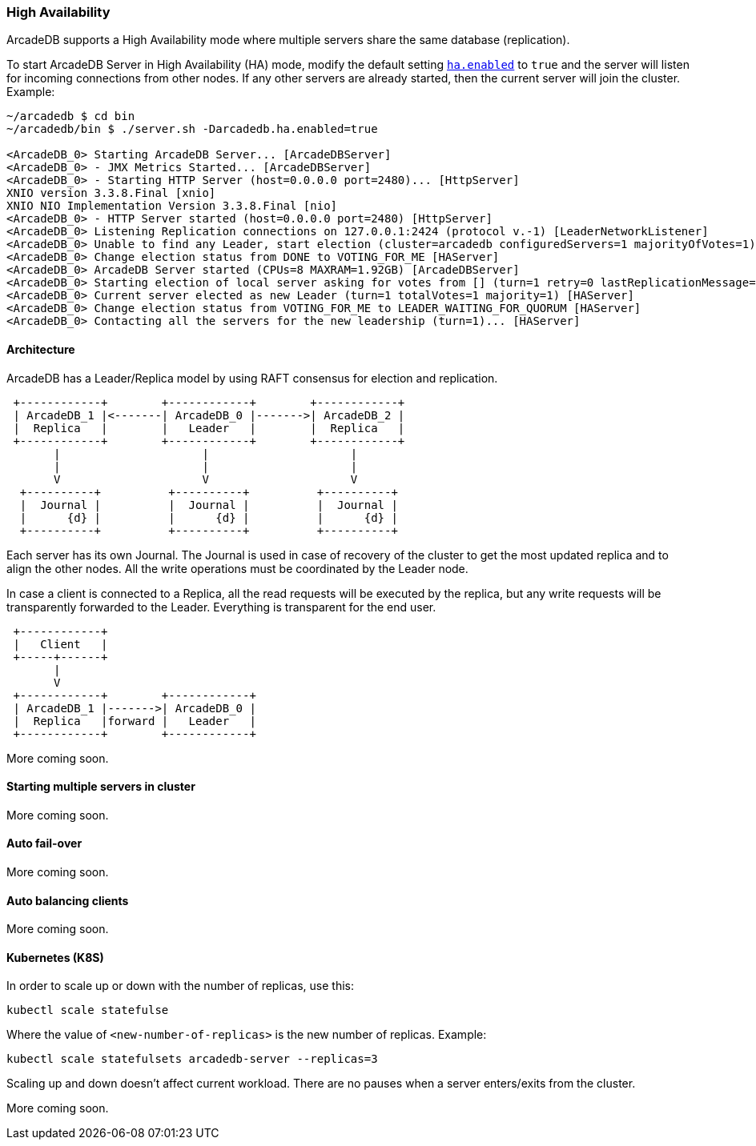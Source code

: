 
=== High Availability

ArcadeDB supports a High Availability mode where multiple servers share the same database (replication).

To start ArcadeDB Server in High Availability (HA) mode, modify the default setting <<#_settings,`ha.enabled`>> to `true` and the server will listen for incoming connections from other nodes. If any other servers are already started, then the current server will join the cluster. Example:

```
~/arcadedb $ cd bin
~/arcadedb/bin $ ./server.sh -Darcadedb.ha.enabled=true

<ArcadeDB_0> Starting ArcadeDB Server... [ArcadeDBServer]
<ArcadeDB_0> - JMX Metrics Started... [ArcadeDBServer]
<ArcadeDB_0> - Starting HTTP Server (host=0.0.0.0 port=2480)... [HttpServer]
XNIO version 3.3.8.Final [xnio]
XNIO NIO Implementation Version 3.3.8.Final [nio]
<ArcadeDB_0> - HTTP Server started (host=0.0.0.0 port=2480) [HttpServer]
<ArcadeDB_0> Listening Replication connections on 127.0.0.1:2424 (protocol v.-1) [LeaderNetworkListener]
<ArcadeDB_0> Unable to find any Leader, start election (cluster=arcadedb configuredServers=1 majorityOfVotes=1) [HAServer]
<ArcadeDB_0> Change election status from DONE to VOTING_FOR_ME [HAServer]
<ArcadeDB_0> ArcadeDB Server started (CPUs=8 MAXRAM=1.92GB) [ArcadeDBServer]
<ArcadeDB_0> Starting election of local server asking for votes from [] (turn=1 retry=0 lastReplicationMessage=-1 configuredServers=1 majorityOfVotes=1) [HAServer]
<ArcadeDB_0> Current server elected as new Leader (turn=1 totalVotes=1 majority=1) [HAServer]
<ArcadeDB_0> Change election status from VOTING_FOR_ME to LEADER_WAITING_FOR_QUORUM [HAServer]
<ArcadeDB_0> Contacting all the servers for the new leadership (turn=1)... [HAServer]
```

==== Architecture

ArcadeDB has a Leader/Replica model by using RAFT consensus for election and replication.

[ditaa,ha-architecture]
....
 +------------+        +------------+        +------------+
 | ArcadeDB_1 |<-------| ArcadeDB_0 |------->| ArcadeDB_2 |
 |  Replica   |        |   Leader   |        |  Replica   |
 +------------+        +------------+        +------------+
       |                     |                     |
       |                     |                     |
       V                     V                     V
  +----------+          +----------+          +----------+
  |  Journal |          |  Journal |          |  Journal |
  |      {d} |          |      {d} |          |      {d} |
  +----------+          +----------+          +----------+
....

Each server has its own Journal. The Journal is used in case of recovery of the cluster to get the most updated replica and to align the other nodes. All the write operations must be coordinated by the Leader node.


In case a client is connected to a Replica, all the read requests will be executed by the replica, but any write requests will be transparently forwarded to the Leader. Everything is transparent for the end user.

[ditaa,ha-architecture]
....
 +------------+
 |   Client   |
 +-----+------+
       |
       V
 +------------+        +------------+
 | ArcadeDB_1 |------->| ArcadeDB_0 |
 |  Replica   |forward |   Leader   |
 +------------+        +------------+
....



More coming soon.

==== Starting multiple servers in cluster

More coming soon.

==== Auto fail-over

More coming soon.

==== Auto balancing clients

More coming soon.

==== Kubernetes (K8S)

In order to scale up or down with the number of replicas, use this:

```
kubectl scale statefulse
```

Where the value of `<new-number-of-replicas>` is the new number of replicas. Example:

```
kubectl scale statefulsets arcadedb-server --replicas=3
```

Scaling up and down doesn't affect current workload. There are no pauses when a server enters/exits from the cluster.

More coming soon.
